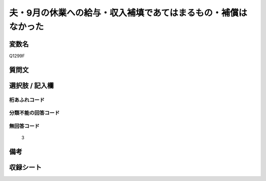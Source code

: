 .. title:: Q1299F
.. rst-class:: item

====================================================================================================
夫・9月の休業への給与・収入補填であてはまるもの・補償はなかった
====================================================================================================

.. rst-class:: varname

変数名
==================

Q1299F

.. rst-class:: question

質問文
==================



.. rst-class:: answer

選択肢 / 記入欄
======================

  



.. rst-class:: overflow

桁あふれコード
-------------------------------
  


.. rst-class:: not_classified

分類不能の回答コード
-------------------------------------
  


.. rst-class:: not_available

無回答コード
-------------------------------------
  3


.. rst-class:: bikou

備考
==================
 



.. rst-class:: include_sheet

収録シート
=======================================
.. hlist::
   :columns: 3
   
   
   * p28_5
   
   


.. index:: Q1299F